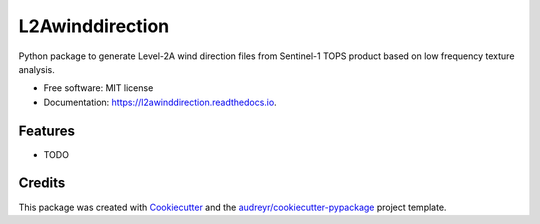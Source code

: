 ================
L2Awinddirection
================


.. image:: https://img.shields.io/pypi/v/l2awinddirection.svg
        :target: https://pypi.python.org/pypi/l2awinddirection

.. image:: https://img.shields.io/travis/agrouaze/l2awinddirection.svg
        :target: https://travis-ci.com/agrouaze/l2awinddirection

.. image:: https://readthedocs.org/projects/l2awinddirection/badge/?version=latest
        :target: https://l2awinddirection.readthedocs.io/en/latest/?version=latest
        :alt: Documentation Status




Python package to generate Level-2A wind direction files from Sentinel-1 TOPS product based on low frequency texture analysis.


* Free software: MIT license
* Documentation: https://l2awinddirection.readthedocs.io.


Features
--------

* TODO

Credits
-------

This package was created with Cookiecutter_ and the `audreyr/cookiecutter-pypackage`_ project template.

.. _Cookiecutter: https://github.com/audreyr/cookiecutter
.. _`audreyr/cookiecutter-pypackage`: https://github.com/audreyr/cookiecutter-pypackage

